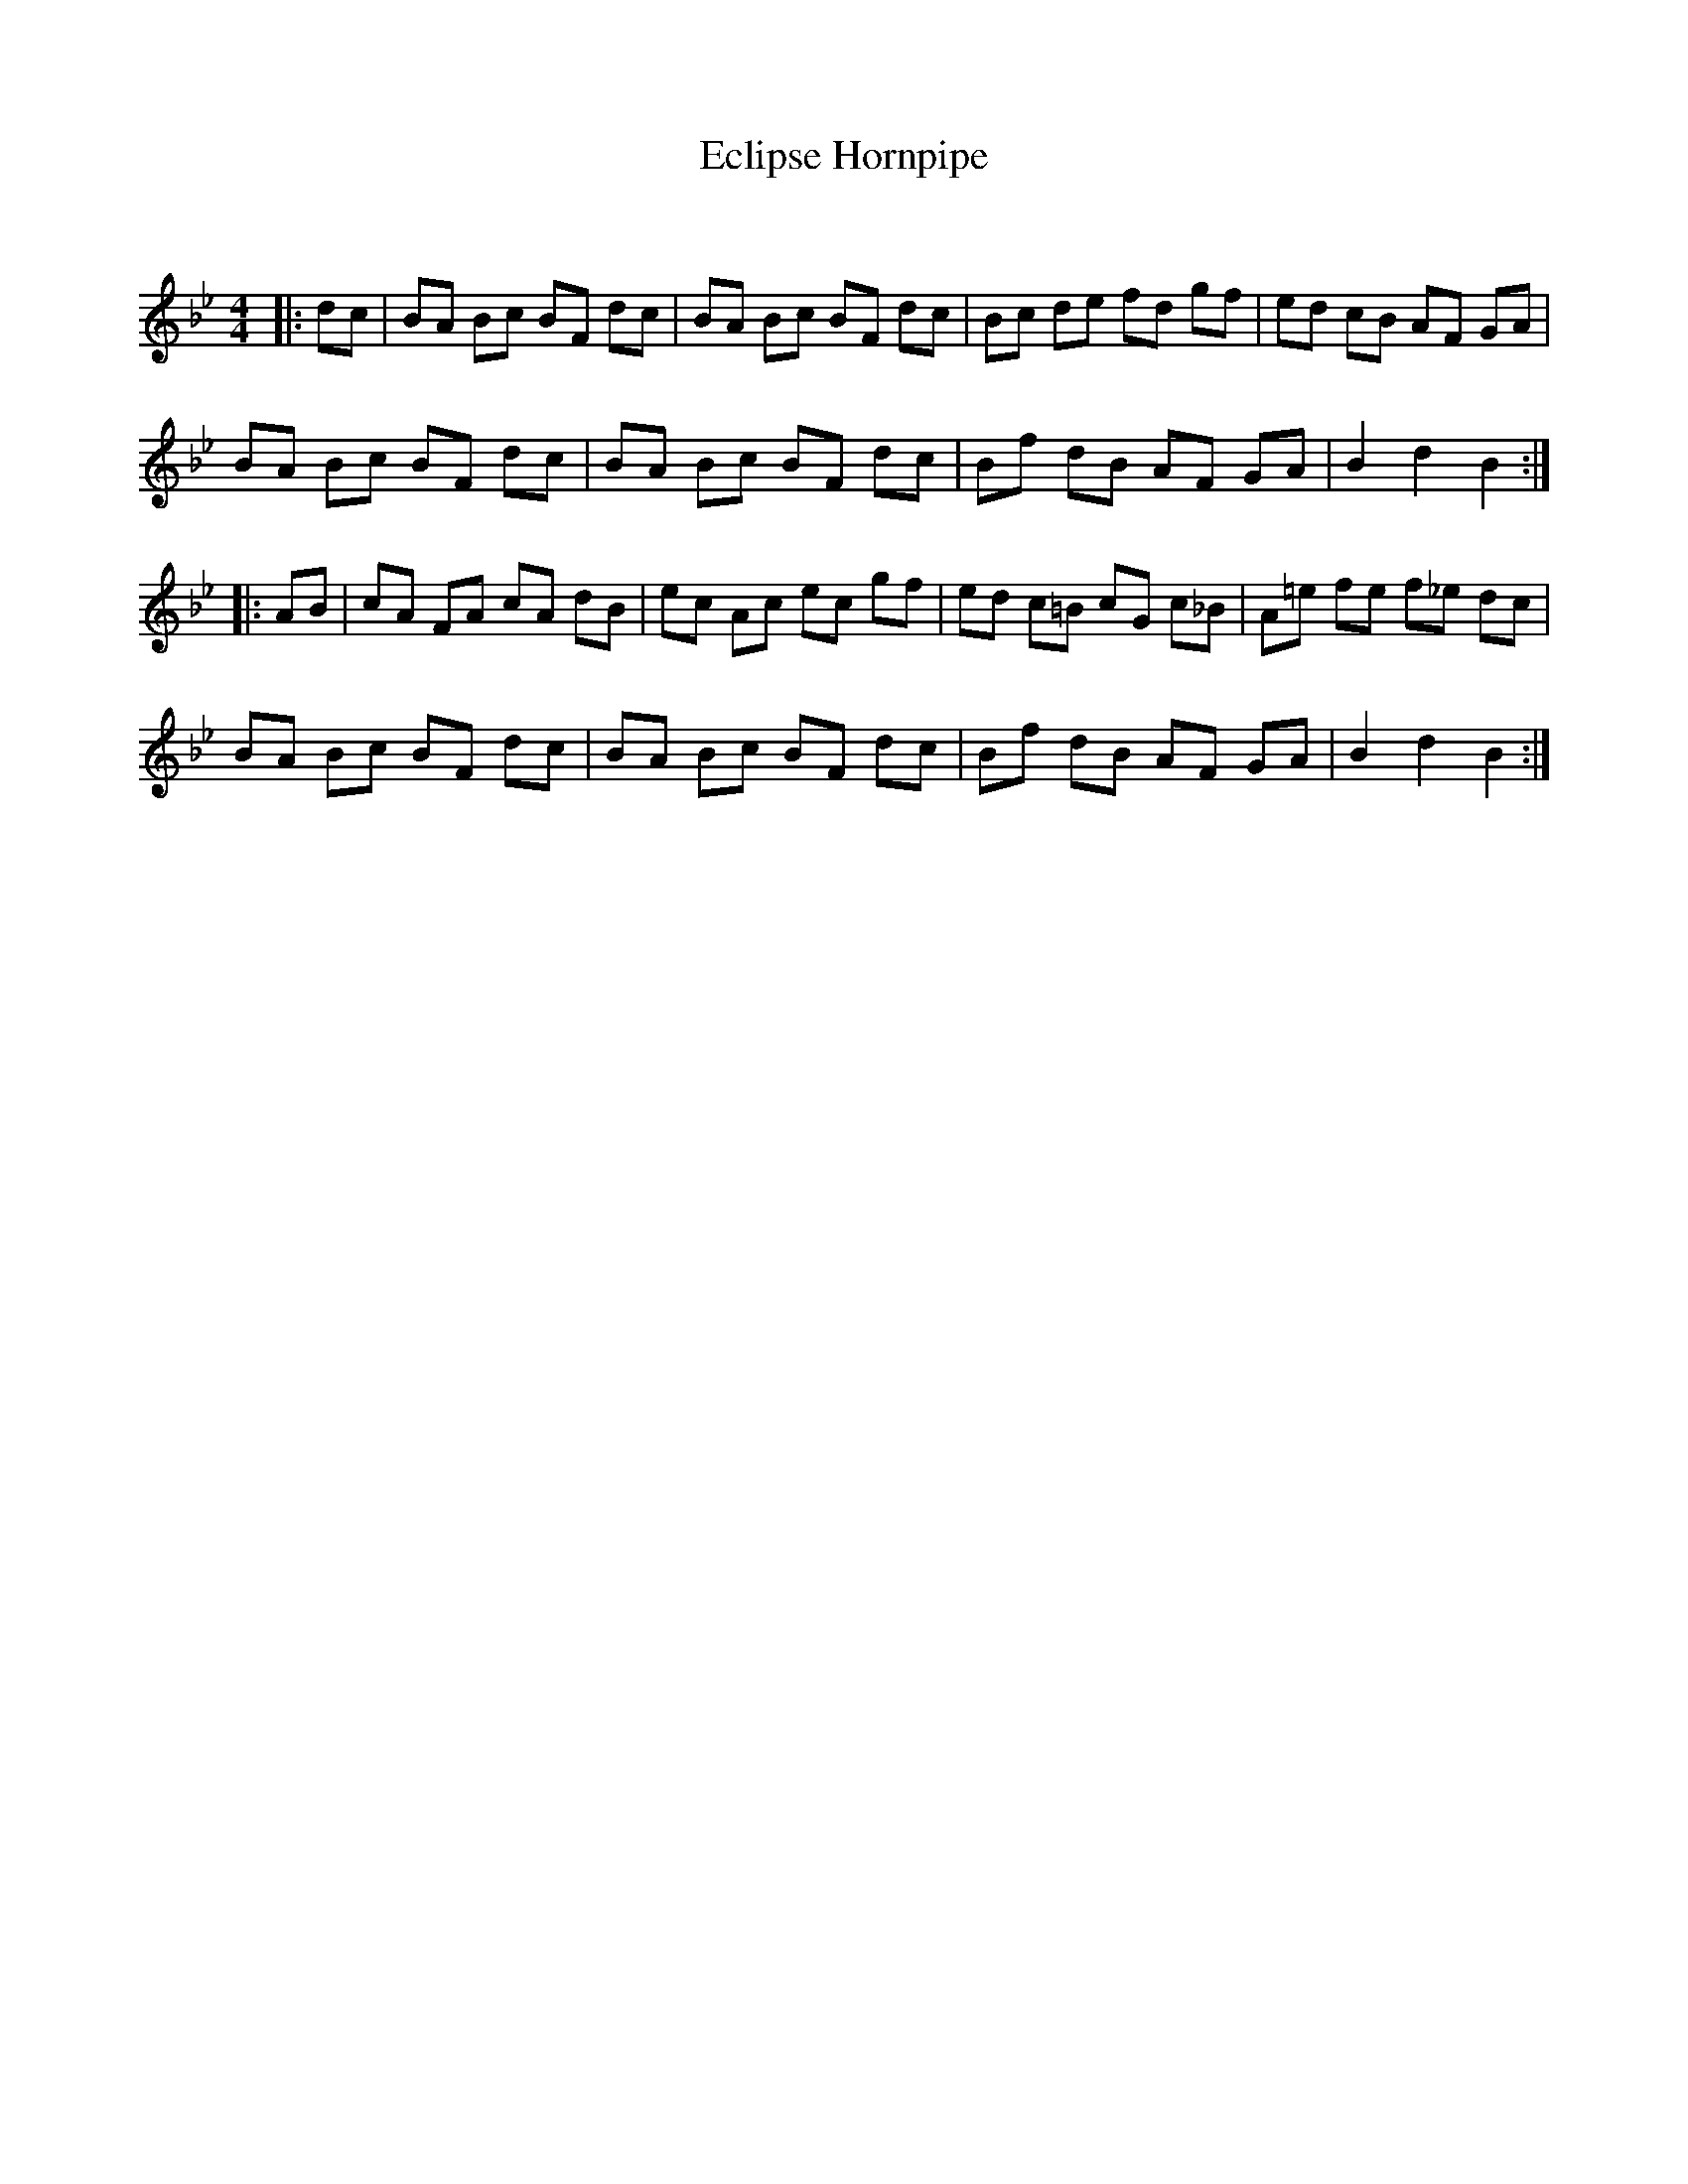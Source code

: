 X:1
T: Eclipse Hornpipe
C:
R:Reel
Q: 232
K:Bb
M:4/4
L:1/8
|:dc|BA Bc BF dc|BA Bc BF dc|Bc de fd gf|ed cB AF GA|
BA Bc BF dc|BA Bc BF dc|Bf dB AF GA|B2 d2 B2:|
|:AB|cA FA cA dB|ec Ac ec gf|ed c=B cG c_B|A=e fe f_e dc|
BA Bc BF dc|BA Bc BF dc|Bf dB AF GA|B2 d2 B2:|
